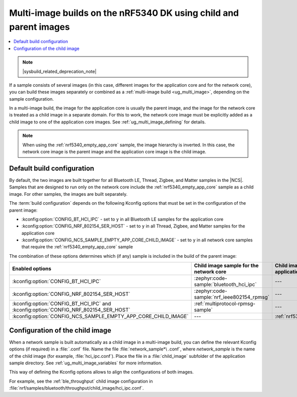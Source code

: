 .. _ug_nrf5340_multi_image:

Multi-image builds on the nRF5340 DK using child and parent images
##################################################################

.. contents::
   :local:
   :depth: 2

.. note::
    |sysbuild_related_deprecation_note|

If a sample consists of several images (in this case, different images for the application core and for the network core), you can build these images separately or combined as a :ref:`multi-image build <ug_multi_image>`, depending on the sample configuration.

In a multi-image build, the image for the application core is usually the parent image, and the image for the network core is treated as a child image in a separate domain.
For this to work, the network core image must be explicitly added as a child image to one of the application core images.
See :ref:`ug_multi_image_defining` for details.

.. note::
   When using the :ref:`nrf5340_empty_app_core` sample, the image hierarchy is inverted.
   In this case, the network core image is the parent image and the application core image is the child image.

Default build configuration
***************************

By default, the two images are built together for all Bluetooth LE, Thread, Zigbee, and Matter samples in the |NCS|.
Samples that are designed to run only on the network core include the :ref:`nrf5340_empty_app_core` sample as a child image.
For other samples, the images are built separately.

The :term:`build configuration` depends on the following Kconfig options that must be set in the configuration of the parent image:

* :kconfig:option:`CONFIG_BT_HCI_IPC` - set to ``y`` in all Bluetooth LE samples for the application core
* :kconfig:option:`CONFIG_NRF_802154_SER_HOST` - set to ``y`` in all Thread, Zigbee, and Matter samples for the application core
* :kconfig:option:`CONFIG_NCS_SAMPLE_EMPTY_APP_CORE_CHILD_IMAGE` - set to ``y`` in all network core samples that require the :ref:`nrf5340_empty_app_core` sample

The combination of these options determines which (if any) sample is included in the build of the parent image:

.. list-table::
   :header-rows: 1

   * - Enabled options
     - Child image sample for the network core
     - Child image sample for the application core
   * - :kconfig:option:`CONFIG_BT_HCI_IPC`
     - :zephyr:code-sample:`bluetooth_hci_ipc`
     - ---
   * - :kconfig:option:`CONFIG_NRF_802154_SER_HOST`
     - :zephyr:code-sample:`nrf_ieee802154_rpmsg`
     - ---
   * - :kconfig:option:`CONFIG_BT_HCI_IPC` and :kconfig:option:`CONFIG_NRF_802154_SER_HOST`
     - :ref:`multiprotocol-rpmsg-sample`
     - ---
   * - :kconfig:option:`CONFIG_NCS_SAMPLE_EMPTY_APP_CORE_CHILD_IMAGE`
     - ---
     - :ref:`nrf5340_empty_app_core`

Configuration of the child image
********************************

When a network sample is built automatically as a child image in a multi-image build, you can define the relevant Kconfig options (if required) in a :file:`.conf` file.
Name the file :file:`network_sample*\ .conf`, where *network_sample* is the name of the child image (for example, :file:`hci_ipc.conf`).
Place the file in a :file:`child_image` subfolder of the application sample directory.
See :ref:`ug_multi_image_variables` for more information.

This way of defining the Kconfig options allows to align the configurations of both images.

For example, see the :ref:`ble_throughput` child image configuration in :file:`nrf/samples/bluetooth/throughput/child_image/hci_ipc.conf`.
